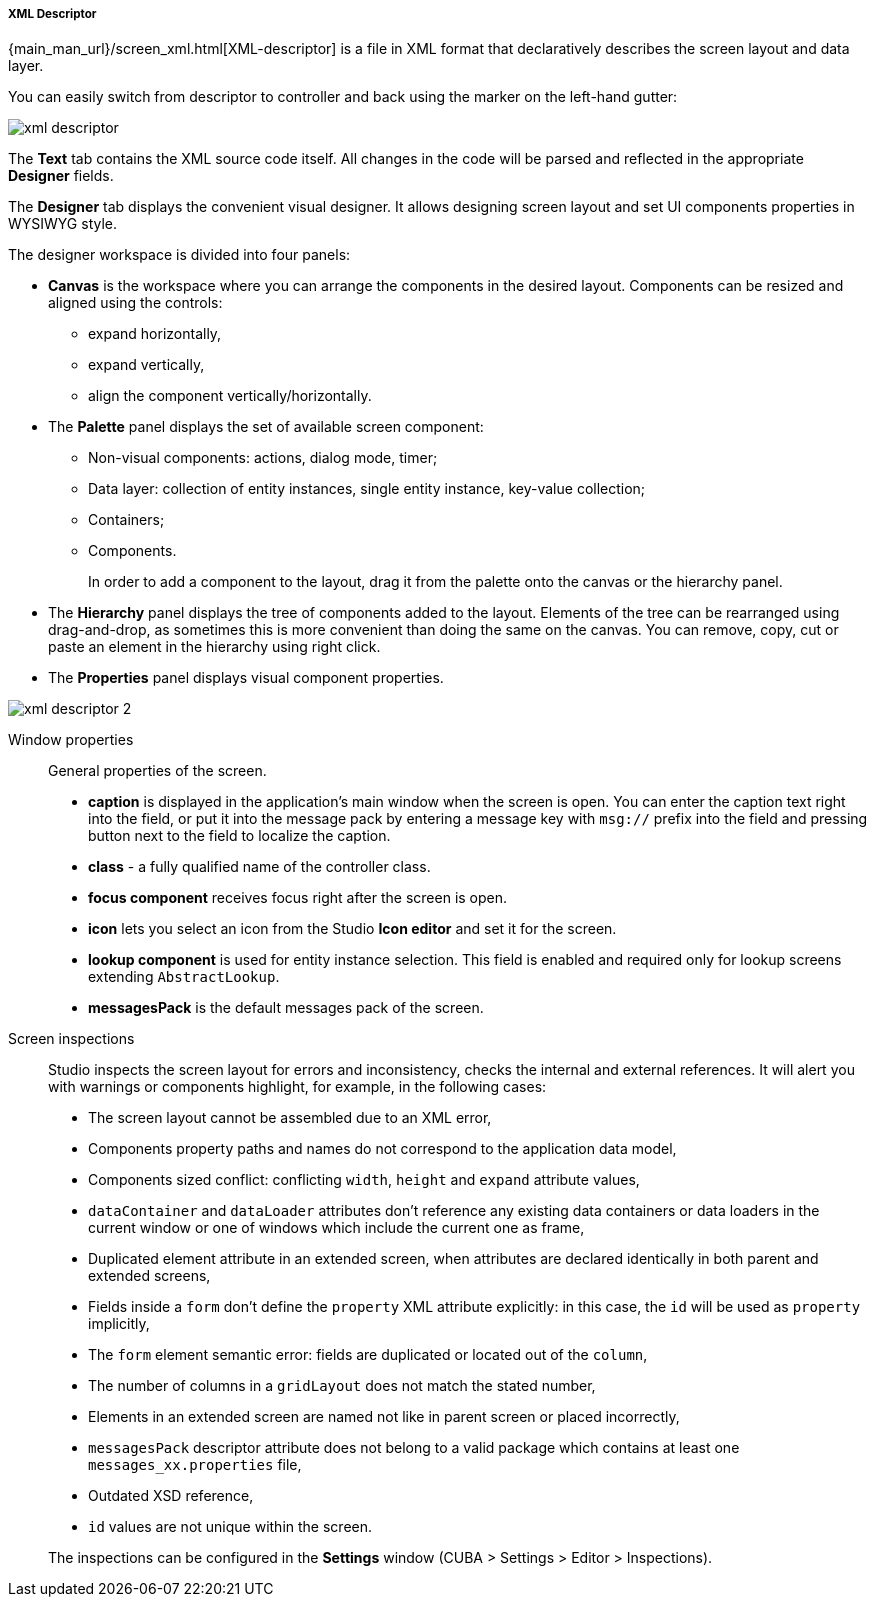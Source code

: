 :sourcesdir: ../../../../../source

[[xml_descriptor]]
===== XML Descriptor

{main_man_url}/screen_xml.html[XML-descriptor] is a file in XML format that declaratively describes the screen layout and data layer.

You can easily switch from descriptor to controller and back using the marker on the left-hand gutter:

image::xml_descriptor.png[align="center"]

The *Text* tab contains the XML source code itself. All changes in the code will be parsed and reflected in the appropriate *Designer* fields.

The *Designer* tab displays the convenient visual designer. It allows designing screen layout and set UI components properties in WYSIWYG style.

The designer workspace is divided into four panels:

* *Canvas* is the workspace where you can arrange the components in the desired layout. Components can be resized and aligned using the controls:
** expand horizontally,
** expand vertically,
** align the component vertically/horizontally.
* The *Palette* panel displays the set of available screen component:
** Non-visual components: actions, dialog mode, timer;
** Data layer: collection of entity instances, single entity instance, key-value collection;
** Containers;
** Components.
+
In order to add a component to the layout, drag it from the palette onto the canvas or the hierarchy panel.
* The *Hierarchy* panel displays the tree of components added to the layout. Elements of the tree can be rearranged using drag-and-drop, as sometimes this is more convenient than doing the same on the canvas. You can remove, copy, cut or paste an element in the hierarchy using right click.
* The *Properties* panel displays visual component properties.

image::xml_descriptor_2.png[align="center"]

Window properties::
+
--
General properties of the screen.

* *caption* is displayed in the application's main window when the screen is open. You can enter the caption text right into the field, or put it into the message pack by entering a message key with `msg://` prefix into the field and pressing button next to the field to localize the caption.

* *class* - a fully qualified name of the controller class.

* *focus component* receives focus right after the screen is open.

* *icon* lets you select an icon from the Studio *Icon editor* and set it for the screen.

* *lookup component* is used for entity instance selection. This field is enabled and required only for lookup screens extending `AbstractLookup`.

* *messagesPack* is the default messages pack of the screen.
--

////
Data collection properties::
+
--
* *class* - optional attribute defining a custom data source implementation class.
* *id* - the collection identifier (should be unique within a screen).
* *view* - a view used to load an entity from the database.
* *loaderId* - the data loader identifier.
* *firstResult*
* *maxResults* - if set, the collection will limit the maximum number of loaded entity instances.
* *dynamicAttributes* - if set, dynamic attributes will be loaded for all entity instances contained in the collection.
* *softDeletion*
* *cacheable*
* query field
--
////

Screen inspections::
+
--
Studio inspects the screen layout for errors and inconsistency, checks the internal and external references. It will alert you with warnings or components highlight, for example, in the following cases:

* The screen layout cannot be assembled due to an XML error,
* Components property paths and names do not correspond to the application data model,
* Components sized conflict: conflicting `width`, `height` and `expand` attribute values,
* `dataContainer` and `dataLoader` attributes don't reference any existing data containers or data loaders in the current window or one of windows which include the current one as frame,
* Duplicated element attribute in an extended screen, when attributes are declared identically in both parent and extended screens,
* Fields inside a `form` don't define the `property` XML attribute explicitly: in this case, the `id` will be used as `property` implicitly,
* The `form` element semantic error: fields are duplicated or located out of the `column`,
* The number of columns in a `gridLayout` does not match the stated number,
* Elements in an extended screen are named not like in parent screen or placed incorrectly,
* `messagesPack` descriptor attribute does not belong to a valid package which contains at least one `messages_xx.properties` file,
* Outdated XSD reference,
* `id` values are not unique within the screen.

The inspections can be configured in the *Settings* window (CUBA > Settings > Editor > Inspections).
--